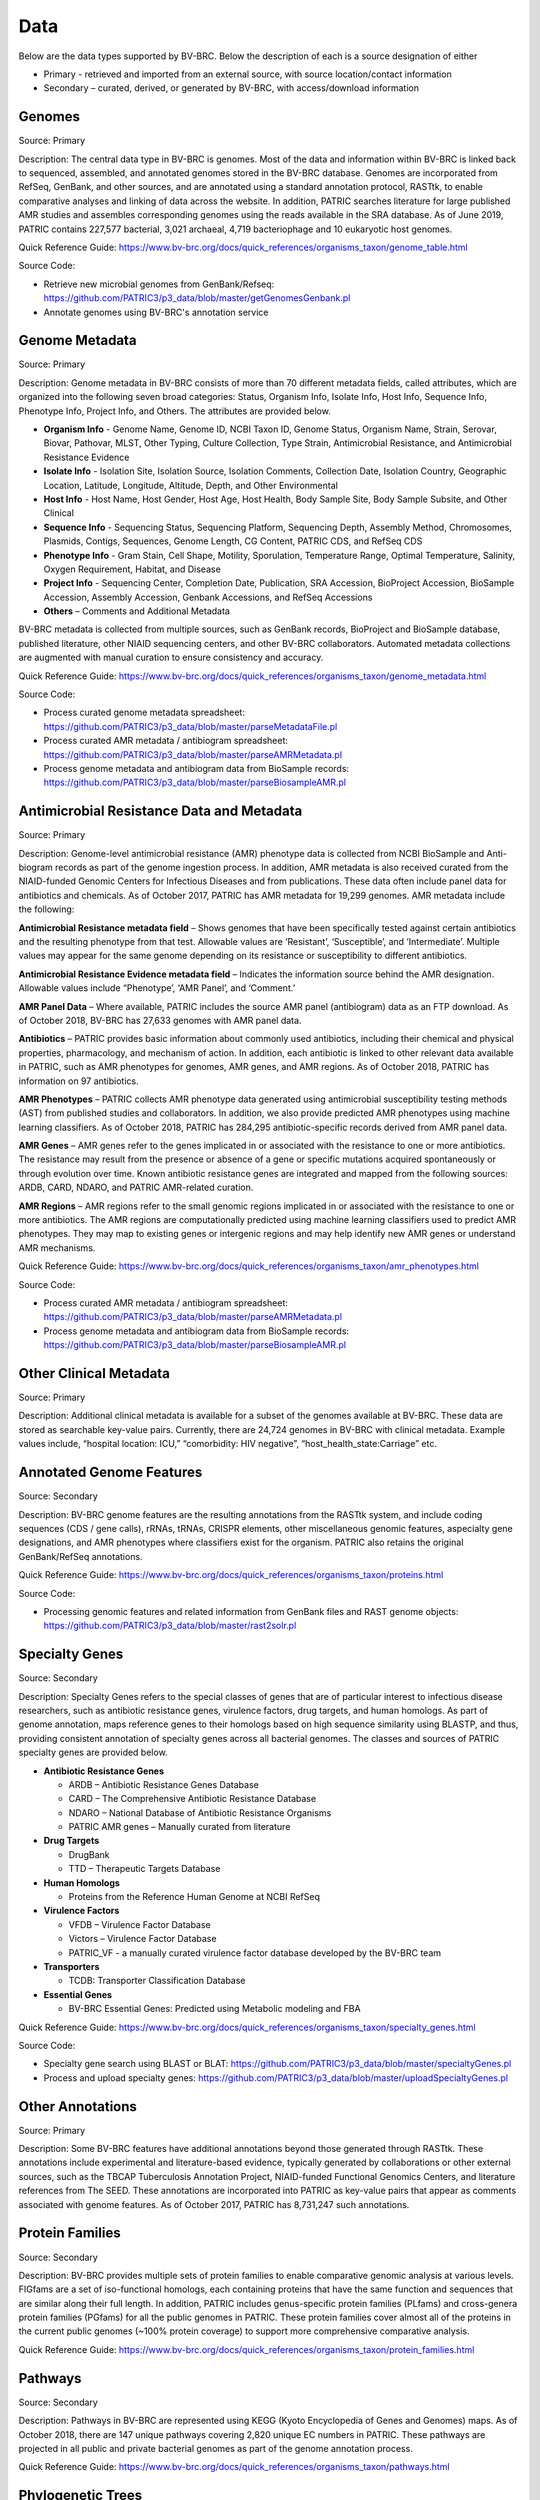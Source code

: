 Data
=====

Below are the data types supported by BV-BRC. Below the description of each is a source designation of either 

- Primary - retrieved and imported from an external source, with source location/contact information
- Secondary – curated, derived, or generated by BV-BRC, with access/download information


Genomes
-------

Source: Primary

Description: The central data type in BV-BRC is genomes. Most of the data and information within BV-BRC is linked back to sequenced, assembled, and annotated genomes stored in the BV-BRC database. Genomes are incorporated from RefSeq, GenBank, and other sources, and are annotated using a standard annotation protocol, RASTtk, to enable comparative analyses and linking of data across the website. In addition, PATRIC searches literature for large published AMR studies and assembles corresponding genomes using the reads available in the SRA database. As of June 2019, PATRIC contains 227,577 bacterial, 3,021 archaeal, 4,719 bacteriophage and 10 eukaryotic host genomes.

Quick Reference Guide: https://www.bv-brc.org/docs/quick_references/organisms_taxon/genome_table.html

Source Code: 

- Retrieve new microbial genomes from GenBank/Refseq: https://github.com/PATRIC3/p3_data/blob/master/getGenomesGenbank.pl
- Annotate genomes using BV-BRC's annotation service


Genome Metadata
---------------

Source: Primary

Description: Genome metadata in BV-BRC consists of more than 70 different metadata fields, called attributes, which are organized into the following seven broad categories: Status, Organism Info, Isolate Info, Host Info, Sequence Info, Phenotype Info, Project Info, and Others. The attributes are provided below.

- **Organism Info** - Genome Name, Genome ID, NCBI Taxon ID, Genome Status, Organism Name, Strain, Serovar, Biovar, Pathovar, MLST, Other Typing, Culture Collection, Type Strain, Antimicrobial Resistance, and Antimicrobial Resistance Evidence

- **Isolate Info** - Isolation Site, Isolation Source, Isolation Comments, Collection Date, Isolation Country, Geographic Location, Latitude, Longitude, Altitude, Depth, and Other Environmental

- **Host Info** - Host Name, Host Gender, Host Age, Host Health, Body Sample Site, Body Sample Subsite, and Other Clinical

- **Sequence Info** - Sequencing Status, Sequencing Platform, Sequencing Depth, Assembly Method, Chromosomes, Plasmids, Contigs, Sequences, Genome Length, CG Content, PATRIC CDS, and RefSeq CDS

- **Phenotype Info** - Gram Stain, Cell Shape, Motility, Sporulation, Temperature Range, Optimal Temperature, Salinity, Oxygen Requirement, Habitat, and Disease

- **Project Info** - Sequencing Center, Completion Date, Publication, SRA Accession, BioProject Accession, BioSample Accession, Assembly Accession, Genbank Accessions, and RefSeq Accessions

- **Others** – Comments and Additional Metadata

BV-BRC metadata is collected from multiple sources, such as GenBank records, BioProject and BioSample database, published literature, other NIAID sequencing centers, and other BV-BRC collaborators. Automated metadata collections are augmented with manual curation to ensure consistency and accuracy.

Quick Reference Guide: https://www.bv-brc.org/docs/quick_references/organisms_taxon/genome_metadata.html

Source Code: 

- Process curated genome metadata spreadsheet: https://github.com/PATRIC3/p3_data/blob/master/parseMetadataFile.pl
- Process curated AMR metadata / antibiogram spreadsheet: https://github.com/PATRIC3/p3_data/blob/master/parseAMRMetadata.pl
- Process genome metadata and antibiogram data from BioSample records: https://github.com/PATRIC3/p3_data/blob/master/parseBiosampleAMR.pl


Antimicrobial Resistance Data and Metadata
-------------------------------------------

Source: Primary

Description: Genome-level antimicrobial resistance (AMR) phenotype data is collected from NCBI BioSample and Anti-biogram records as part of the genome ingestion process.  In addition, AMR metadata is also received curated from the NIAID-funded Genomic Centers for Infectious Diseases and from publications. These data often include panel data for antibiotics and chemicals. As of October 2017, PATRIC has AMR metadata for 19,299 genomes. AMR metadata include the following:

**Antimicrobial Resistance metadata field** – Shows genomes that have been specifically tested against certain antibiotics and the resulting phenotype from that test. Allowable values are ‘Resistant’, ‘Susceptible’, and ‘Intermediate’. Multiple values may appear for the same genome depending on its resistance or susceptibility to different antibiotics.

**Antimicrobial Resistance Evidence metadata field** – Indicates the information source behind the AMR designation. Allowable values include “Phenotype’, ‘AMR Panel’, and ‘Comment.’

**AMR Panel Data** – Where available, PATRIC includes the source AMR panel (antibiogram) data as an FTP download. As of October 2018, BV-BRC has 27,633 genomes with AMR panel data. 

**Antibiotics** – PATRIC provides basic information about commonly used antibiotics, including their chemical and physical properties, pharmacology, and mechanism of action. In addition, each antibiotic is linked to other relevant data available in PATRIC, such as AMR phenotypes for genomes, AMR genes, and AMR regions. As of October 2018, PATRIC has information on 97 antibiotics.

**AMR Phenotypes** – PATRIC collects AMR phenotype data generated using antimicrobial susceptibility testing methods (AST) from published studies and collaborators. In addition, we also provide predicted AMR phenotypes using machine learning classifiers. As of October 2018, PATRIC has 284,295 antibiotic-specific records derived from AMR panel data. 

**AMR Genes** – AMR genes refer to the genes implicated in or associated with the resistance to one or more antibiotics. The resistance may result from the presence or absence of a gene or specific mutations acquired spontaneously or through evolution over time. Known antibiotic resistance genes are integrated and mapped from the following sources: ARDB, CARD, NDARO, and PATRIC AMR-related curation.

**AMR Regions** – AMR regions refer to the small genomic regions implicated in or associated with the resistance to one or more antibiotics. The AMR regions are computationally predicted using machine learning classifiers used to predict AMR phenotypes. They may map to existing genes or intergenic regions and may help identify new AMR genes or understand AMR mechanisms.

Quick Reference Guide: https://www.bv-brc.org/docs/quick_references/organisms_taxon/amr_phenotypes.html

Source Code:

- Process curated AMR metadata / antibiogram spreadsheet: https://github.com/PATRIC3/p3_data/blob/master/parseAMRMetadata.pl
- Process genome metadata and antibiogram data from BioSample records: https://github.com/PATRIC3/p3_data/blob/master/parseBiosampleAMR.pl


Other Clinical Metadata 
------------------------

Source: Primary

Description: Additional clinical metadata is available for a subset of the genomes available at BV-BRC. These data are stored as searchable key-value pairs. Currently, there are 24,724 genomes in BV-BRC with clinical metadata. Example values include, “hospital location: ICU,” “comorbidity: HIV negative”, “host_health_state:Carriage” etc.


Annotated Genome Features
-------------------------

Source: Secondary

Description: BV-BRC genome features are the resulting annotations from the RASTtk system, and include coding sequences (CDS / gene calls), rRNAs, tRNAs, CRISPR elements, other miscellaneous genomic features, aspecialty gene designations, and AMR phenotypes where classifiers exist for the organism. PATRIC also retains the original GenBank/RefSeq annotations.

Quick Reference Guide: https://www.bv-brc.org/docs/quick_references/organisms_taxon/proteins.html

Source Code: 

- Processing genomic features and related information from GenBank files and RAST genome objects: https://github.com/PATRIC3/p3_data/blob/master/rast2solr.pl


Specialty Genes 
-----------------

Source: Secondary

Description: Specialty Genes refers to the special classes of genes that are of particular interest to infectious disease researchers, such as antibiotic resistance genes, virulence factors, drug targets, and human homologs. As part of genome annotation, maps reference genes to their homologs based on high sequence similarity using BLASTP, and thus, providing consistent annotation of specialty genes across all bacterial genomes. The classes and sources of PATRIC specialty genes are provided below.

- **Antibiotic Resistance Genes**

  - ARDB – Antibiotic Resistance Genes Database
  - CARD – The Comprehensive Antibiotic Resistance Database
  - NDARO – National Database of Antibiotic Resistance Organisms 
  - PATRIC AMR genes – Manually curated from literature

- **Drug Targets**

  - DrugBank
  - TTD – Therapeutic Targets Database

- **Human Homologs**

  - Proteins from the Reference Human Genome at NCBI RefSeq

- **Virulence Factors**

  - VFDB – Virulence Factor Database
  - Victors – Virulence Factor Database
  - PATRIC_VF - a manually curated virulence factor database developed by the BV-BRC team

- **Transporters**

  - TCDB: Transporter Classification Database

- **Essential Genes** 

  - BV-BRC Essential Genes: Predicted using Metabolic modeling and FBA
  
Quick Reference Guide: https://www.bv-brc.org/docs/quick_references/organisms_taxon/specialty_genes.html

Source Code:

- Specialty gene search using BLAST or BLAT: https://github.com/PATRIC3/p3_data/blob/master/specialtyGenes.pl
- Process and upload specialty genes: https://github.com/PATRIC3/p3_data/blob/master/uploadSpecialtyGenes.pl


Other Annotations 
-----------------

Source: Primary

Description: Some BV-BRC features have additional annotations beyond those generated through RASTtk. These annotations include experimental and literature-based evidence, typically generated by collaborations or other external sources, such as the TBCAP Tuberculosis Annotation Project, NIAID-funded Functional Genomics Centers, and literature references from The SEED. These annotations are incorporated into PATRIC as key-value pairs that appear as comments associated with genome features. As of October 2017, PATRIC has 8,731,247 such annotations.


Protein Families
-----------------

Source: Secondary

Description: BV-BRC provides multiple sets of protein families to enable comparative genomic analysis at various levels. FIGfams are a set of iso-functional homologs, each containing proteins that have the same function and sequences that are similar along their full length. In addition, PATRIC includes genus-specific protein families (PLfams) and cross-genera protein families (PGfams) for all the public genomes in PATRIC. These protein families cover almost all of the proteins in the current public genomes (~100% protein coverage) to support more comprehensive comparative analysis. 

Quick Reference Guide: https://www.bv-brc.org/docs/quick_references/organisms_taxon/protein_families.html

Pathways
--------

Source: Secondary

Description: Pathways in BV-BRC are represented using KEGG (Kyoto Encyclopedia of Genes and Genomes) maps. As of October 2018, there are 147 unique pathways covering 2,820 unique EC numbers in PATRIC. These pathways are projected in all public and private bacterial genomes as part of the genome annotation process. 

Quick Reference Guide: https://www.bv-brc.org/docs/quick_references/organisms_taxon/pathways.html


Phylogenetic Trees
------------------

Source: Secondary

Description: PATRIC provides interactive phylogenetic trees computed at the order level for PATRIC genomes, and are available as downloadable Newick files. Trees have been computed for 14 orders. For some orders with very large numbers of genomes, sub-trees are computed at the family level instead:
- Actinomycetales
- Bacillales
- Burkholderiales
- Campylobacterales
- Chlamydiales
- Clostridiales
- Enterobacteriales
- Lactobacillales
- Legionellales
- Rhizobiales
- Rickettsiales
- Spirochaetales
- Thiotrichales
- Vibrionales

Quick Reference Guide: https://www.bv-brc.org/docs/quick_references/organisms_taxon/phylogeny.html

Source Code: 

- Build phylogenetic trees with progressive refinement: https://github.com/PATRIC3/pepr
- Build phylogenetic tree using codon tree service: https://github.com/PATRIC3/codon_trees
- Display precomputed trees on the website: https://github.com/PATRIC3/p3_trees



Differential Expression Data 
-----------------------------

Source: Primary

Description: In the BV-BRC context, Differential Expression Data can include quantitative gene expression data generated by high-throughput technologies, such as microarrays or RNA-Seq, or protein expression data as well. PATRIC has integrated a large number of published gene expression datasets related to bacterial pathogens from NCBI’s GEO database. Our manual curation process includes a review of the experiment description and the related publication to understand experimental design; combines data from replicates; and creates pair-wise comparisons or contrasts as described in the publication to identify differential gene expression, data normalization and log-transformation. As of October 2018, PATRIC includes 829 curated differential expression experiments with 5,743 comparisons. PATRIC also includes 21 curated host-response gene expression datasets for mouse and human, curated from Expression Atlas and other sources.

Quick Reference Guide: https://www.bv-brc.org/docs/quick_references/organisms_gene/transcriptomics.html

Source code: 

- Process new RNA-seq datasets using RNA-seq service: https://github.com/PATRIC3/app_service/blob/master/scripts/App-RNASeq.pl
- Process new differential expression datasets: https://github.com/PATRIC3/app_service/blob/master/scripts/App-DifferentialExpression.pl
- Process and upload differential expression data into Solr: https://github.com/PATRIC3/p3_data/blob/master/expression2solr.pl

Protein-Protein Interactions 
-----------------------------

Source: Primary

Description: BV-BRC incorporates non-redundant, experimentally characterized protein-protein interactions (PPIs) from numerous public repositories, including IntAct, BIND, DIP, Uniprot, Mint, MPIdb, Spike, Reactome, MatrixDB, and InnateDB. Interaction data are initially retrieved by querying repositories in the PSICQUIC public registry for PPIs that have experimental support according to the PSI-MI interaction type and detection method ontologies, plus the presence of at least one literature reference. Verified data are subsequently matched to their corresponding taxa, stripped of redundant interactions, and categorized as either intraspecific (interactions that occur between proteins in the same species) or interspecific (interactions between proteins in different species, including host-pathogen (HP) PPIs). In addition to the experimentally characterized PPIs, PATRIC also provides computationally predicted PPIs and genetic interactions from STRING database. As of October 2018, BV-BRC has 55,600,858 protein-protein interactions.

Quick Reference Guide: https://www.bv-brc.org/docs/quick_references/organisms_taxon/interactions.html

Source Code: 

- Process and upload PPI data: https://github.com/PATRIC3/p3_data/blob/master/uploadPPI.pl


Protein Structures
-------------------

Source: Primary

Description: BV-BRC queries protein structures directly from PDB in real-time using their data APIs. The protein structures are shown to the users; however, they are not stored locally in the BV-BRC database. 


Other Special Data Sets
-----------------------

Source: Primary

Description: BV-BRC contains collections of data of particular interest to researchers and NIAID program. These data sets typically are the result of experiments conducted in research projects funded by NIAID programs such as the Functional Genomics Centers, Systems Biology Centers, etc., as well as through collaborations in which PATRIC plays a part.  These data sets are available as “Specialty Data Collections” from the BV-BRC main Data menu and have summary project information and links to associated publications and additional data in other public repositories.

